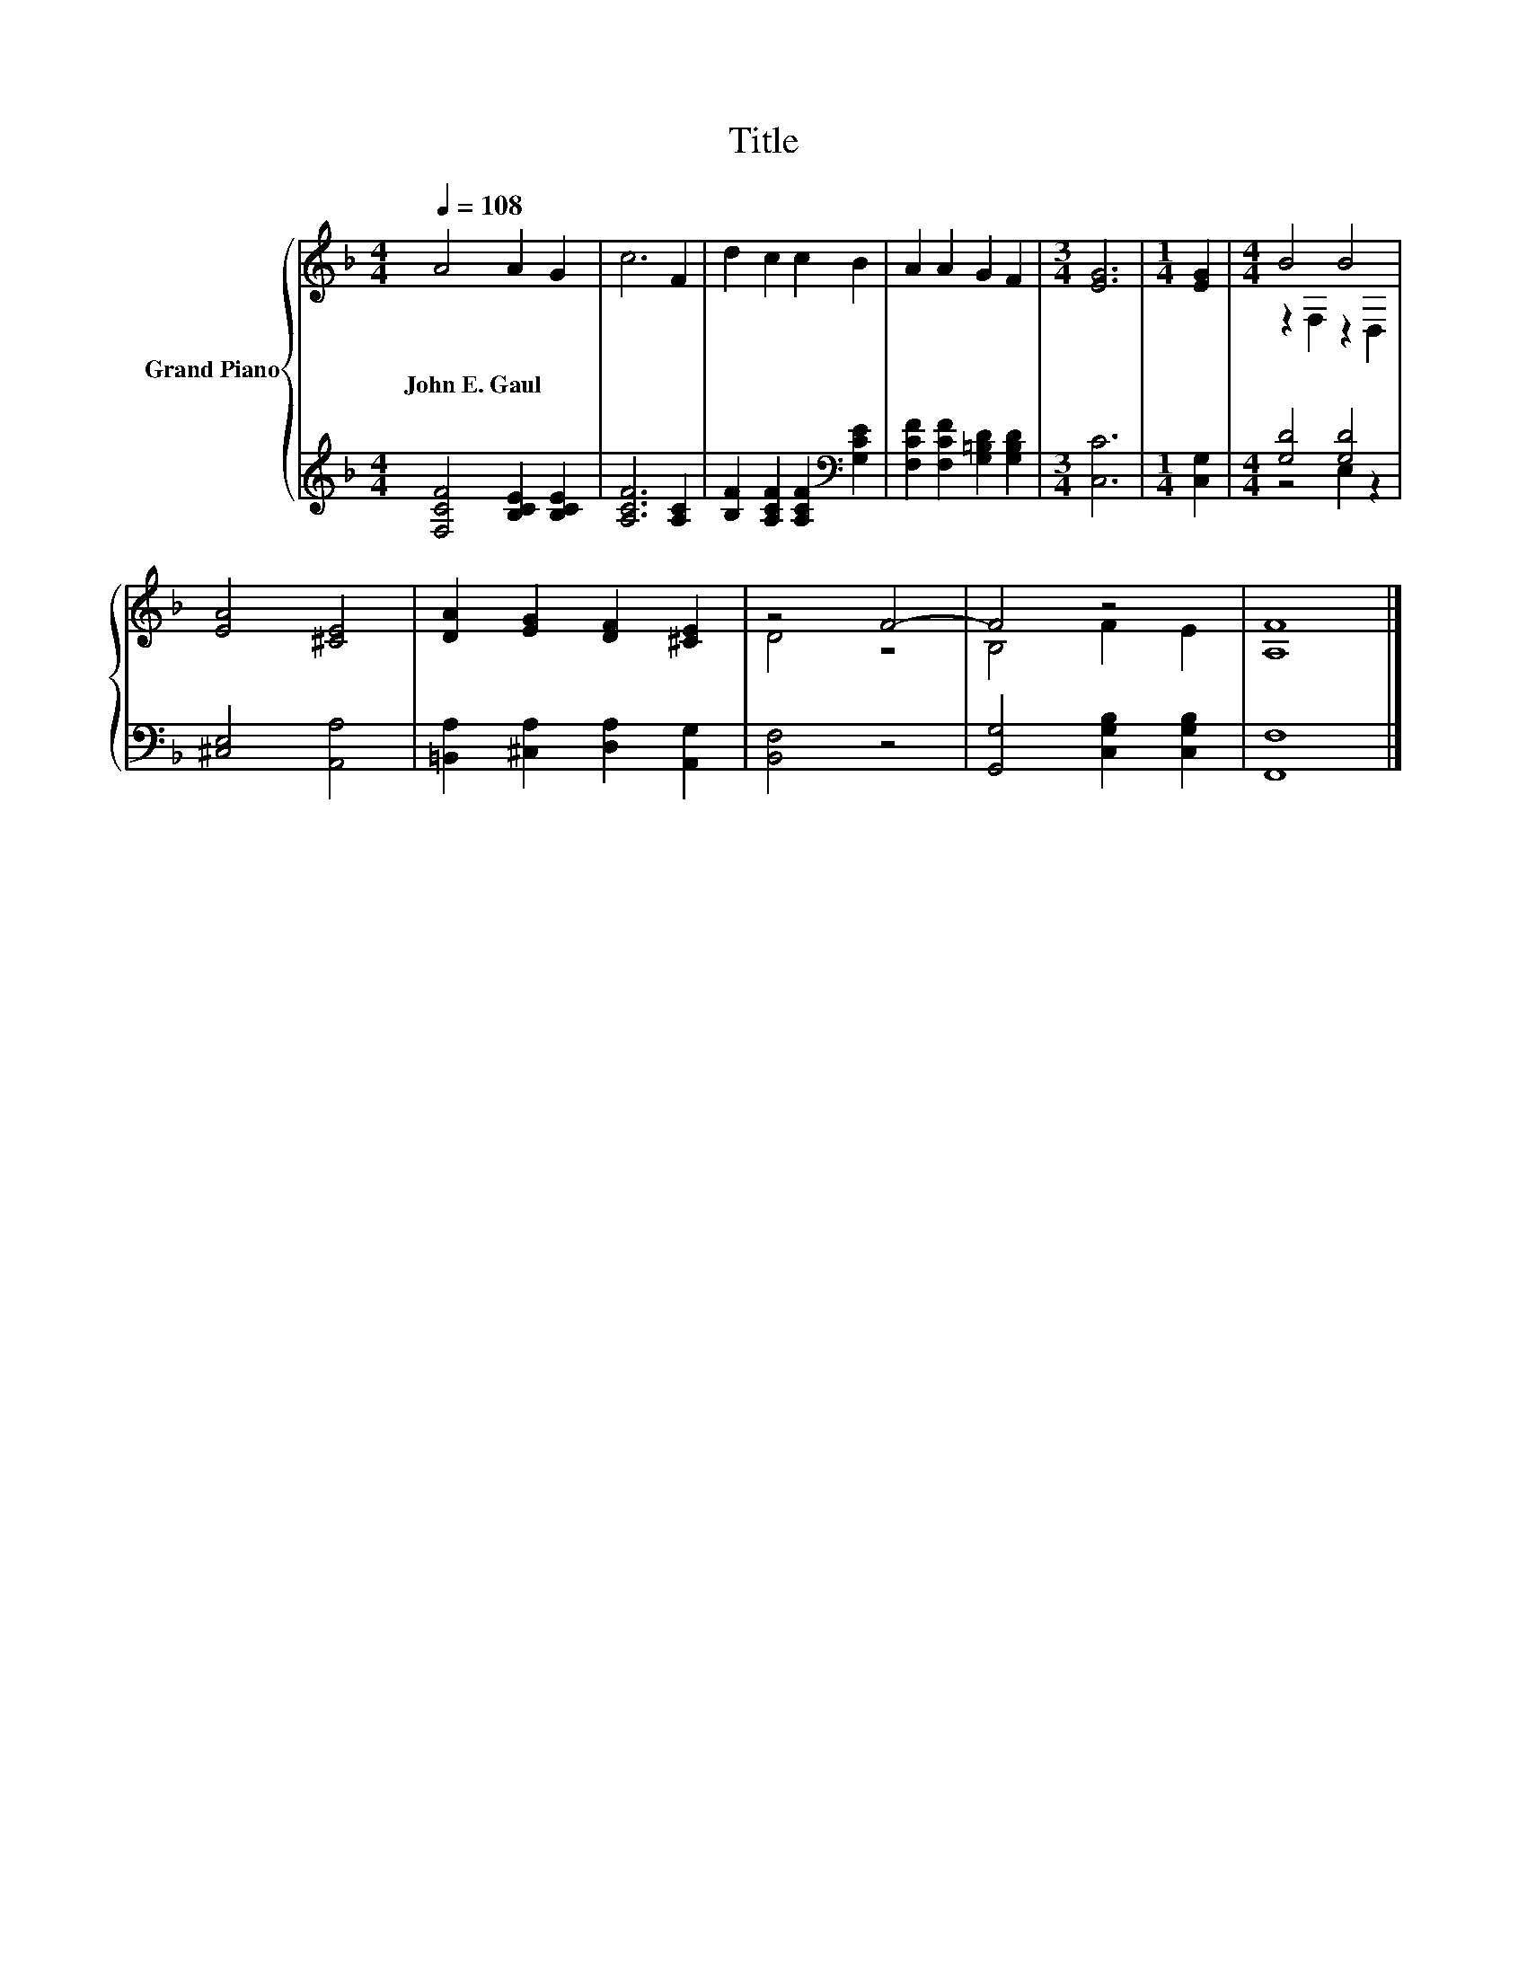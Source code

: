 X:1
T:Title
%%score { ( 1 3 ) | ( 2 4 ) }
L:1/8
Q:1/4=108
M:4/4
K:F
V:1 treble nm="Grand Piano"
V:3 treble 
V:2 treble 
V:4 treble 
V:1
 A4 A2 G2 | c6 F2 | d2 c2 c2 B2 | A2 A2 G2 F2 |[M:3/4] [EG]6 |[M:1/4] [EG]2 |[M:4/4] B4 B4 | %7
w: John~E.~Gaul * *|||||||
 [EA]4 [^CE]4 | [DA]2 [EG]2 [DF]2 [^CE]2 | z4 F4- | F4 z4 | [A,F]8 |] %12
w: |||||
V:2
 [F,CF]4 [B,CE]2 [B,CE]2 | [A,CF]6 [A,C]2 | [B,F]2 [A,CF]2 [A,CF]2[K:bass] [G,CE]2 | %3
 [F,CF]2 [F,CF]2 [G,=B,D]2 [G,B,D]2 |[M:3/4] [C,C]6 |[M:1/4] [C,G,]2 |[M:4/4] [G,D]4 [G,D]4 | %7
 [^C,E,]4 [A,,A,]4 | [=B,,A,]2 [^C,A,]2 [D,A,]2 [A,,G,]2 | [B,,F,]4 z4 | %10
 [G,,G,]4 [C,G,B,]2 [C,G,B,]2 | [F,,F,]8 |] %12
V:3
 x8 | x8 | x8 | x8 |[M:3/4] x6 |[M:1/4] x2 |[M:4/4] z2 F,2 z2 D,2 | x8 | x8 | D4 z4 | B,4 F2 E2 | %11
 x8 |] %12
V:4
 x8 | x8 | x6[K:bass] x2 | x8 |[M:3/4] x6 |[M:1/4] x2 |[M:4/4] z4 E,2 z2 | x8 | x8 | x8 | x8 | %11
 x8 |] %12

